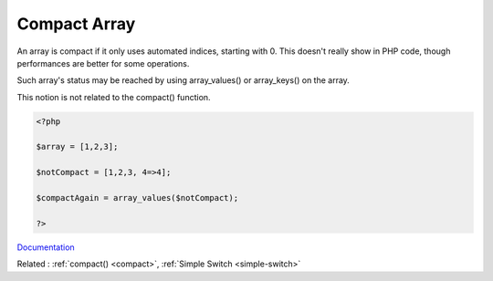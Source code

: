 .. _compact-array:
.. meta::
	:description:
		Compact Array: An array is compact if it only uses automated indices, starting with 0.
	:twitter:card: summary_large_image
	:twitter:site: @exakat
	:twitter:title: Compact Array
	:twitter:description: Compact Array: An array is compact if it only uses automated indices, starting with 0
	:twitter:creator: @exakat
	:og:title: Compact Array
	:og:type: article
	:og:description: An array is compact if it only uses automated indices, starting with 0
	:og:url: https://php-dictionary.readthedocs.io/en/latest/dictionary/compact-array.ini.html
	:og:locale: en


Compact Array
-------------

An array is compact if it only uses automated indices, starting with 0. This doesn't really show in PHP code, though performances are better for some operations.

Such array's status may be reached by using array_values() or array_keys() on the array. 

This notion is not related to the compact() function.


.. code-block:: php
   
   <?php
   
   $array = [1,2,3];
   
   $notCompact = [1,2,3, 4=>4];
   
   $compactAgain = array_values($notCompact);
   
   ?>


`Documentation <https://www.npopov.com/2012/03/28/Understanding-PHPs-internal-array-implementation.html>`__

Related : :ref:`compact() <compact>`, :ref:`Simple Switch <simple-switch>`
